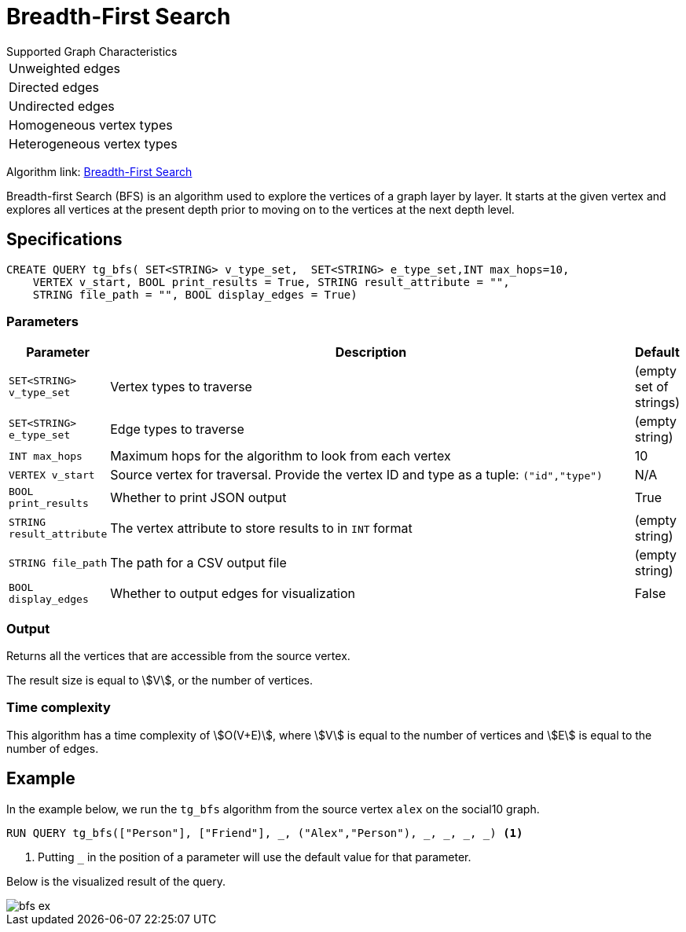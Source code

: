 = Breadth-First Search
:description: Overview of TigerGraph's Breadth-First Search algorithm.

.Supported Graph Characteristics
****
[cols='1']
|===
^|Unweighted edges
^|Directed edges
^|Undirected edges
^|Homogeneous vertex types
^|Heterogeneous vertex types
|===

Algorithm link: link:https://github.com/tigergraph/gsql-graph-algorithms/tree/master/algorithms/Path/bfs[Breadth-First Search]

****

Breadth-first Search (BFS) is an algorithm used to explore the vertices
of a graph layer by layer.
It starts at the given vertex and explores
all vertices at the present depth prior to moving on to the vertices at
the next depth level.

== Specifications

[.wrap,gsql]
----
CREATE QUERY tg_bfs( SET<STRING> v_type_set,  SET<STRING> e_type_set,INT max_hops=10,
    VERTEX v_start, BOOL print_results = True, STRING result_attribute = "",
    STRING file_path = "", BOOL display_edges = True)
----



=== Parameters

[cols="0,1,0",options="header",]
|===
|*Parameter* |Description |Default

|`SET<STRING> v_type_set`
|Vertex types to traverse
|(empty set of strings)

|`SET<STRING> e_type_set`
|Edge types to traverse
|(empty string)

|`INT max_hops`
|Maximum hops for the algorithm to look from each vertex
|10

|`VERTEX v_start`
|Source vertex for traversal. Provide the vertex ID and type as a tuple: `("id","type")`
|N/A

|`BOOL print_results`
|Whether to print JSON output
|True

|`STRING result_attribute`
|The vertex attribute to store results to in `INT` format
|(empty string)

|`STRING file_path`
|The path for a CSV output file
|(empty string)

|`BOOL display_edges`
|Whether to output edges for visualization
|False

|===

=== Output

Returns all the vertices that are accessible from the source vertex.

The result size is equal to stem:[V], or the number of vertices.

=== Time complexity

This algorithm has a time complexity of stem:[O(V+E)], where stem:[V] is equal to the number of vertices and stem:[E] is equal to the number of edges.


== Example

In the example below, we run the `+tg_bfs+` algorithm from the source vertex
`+alex+` on the social10 graph.

[source.wrap,gsql]
----
RUN QUERY tg_bfs(["Person"], ["Friend"], _, ("Alex","Person"), _, _, _, _) <1>
----
<1> Putting `_` in the position of a parameter will use the default value for that parameter.

Below is the visualized result of the query.

image::bfs-ex.png[]